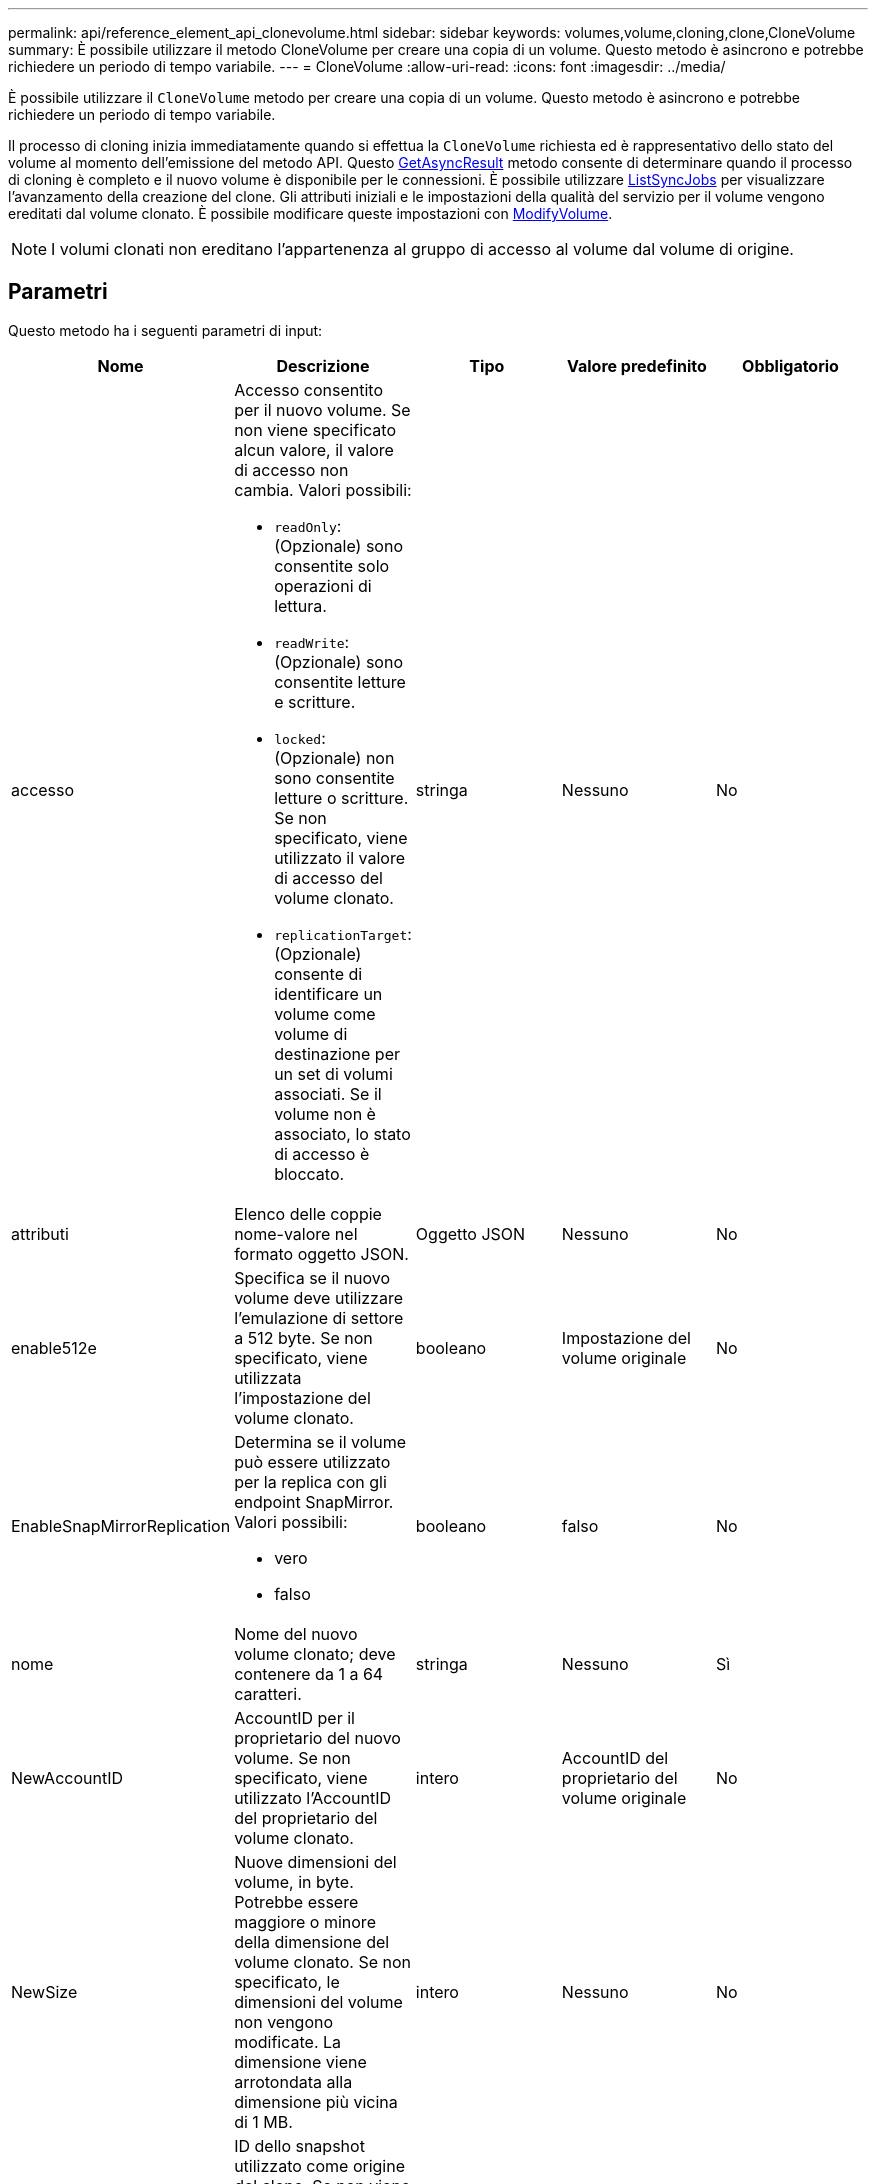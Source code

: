 ---
permalink: api/reference_element_api_clonevolume.html 
sidebar: sidebar 
keywords: volumes,volume,cloning,clone,CloneVolume 
summary: È possibile utilizzare il metodo CloneVolume per creare una copia di un volume. Questo metodo è asincrono e potrebbe richiedere un periodo di tempo variabile. 
---
= CloneVolume
:allow-uri-read: 
:icons: font
:imagesdir: ../media/


[role="lead"]
È possibile utilizzare il `CloneVolume` metodo per creare una copia di un volume. Questo metodo è asincrono e potrebbe richiedere un periodo di tempo variabile.

Il processo di cloning inizia immediatamente quando si effettua la `CloneVolume` richiesta ed è rappresentativo dello stato del volume al momento dell'emissione del metodo API. Questo xref:reference_element_api_getasyncresult.adoc[GetAsyncResult] metodo consente di determinare quando il processo di cloning è completo e il nuovo volume è disponibile per le connessioni. È possibile utilizzare xref:reference_element_api_listsyncjobs.adoc[ListSyncJobs] per visualizzare l'avanzamento della creazione del clone. Gli attributi iniziali e le impostazioni della qualità del servizio per il volume vengono ereditati dal volume clonato. È possibile modificare queste impostazioni con xref:reference_element_api_modifyvolume.adoc[ModifyVolume].


NOTE: I volumi clonati non ereditano l'appartenenza al gruppo di accesso al volume dal volume di origine.



== Parametri

Questo metodo ha i seguenti parametri di input:

|===
| Nome | Descrizione | Tipo | Valore predefinito | Obbligatorio 


 a| 
accesso
 a| 
Accesso consentito per il nuovo volume. Se non viene specificato alcun valore, il valore di accesso non cambia. Valori possibili:

* `readOnly`: (Opzionale) sono consentite solo operazioni di lettura.
* `readWrite`: (Opzionale) sono consentite letture e scritture.
* `locked`: (Opzionale) non sono consentite letture o scritture. Se non specificato, viene utilizzato il valore di accesso del volume clonato.
* `replicationTarget`: (Opzionale) consente di identificare un volume come volume di destinazione per un set di volumi associati. Se il volume non è associato, lo stato di accesso è bloccato.

 a| 
stringa
 a| 
Nessuno
 a| 
No



 a| 
attributi
 a| 
Elenco delle coppie nome-valore nel formato oggetto JSON.
 a| 
Oggetto JSON
 a| 
Nessuno
 a| 
No



 a| 
enable512e
 a| 
Specifica se il nuovo volume deve utilizzare l'emulazione di settore a 512 byte. Se non specificato, viene utilizzata l'impostazione del volume clonato.
 a| 
booleano
 a| 
Impostazione del volume originale
 a| 
No



 a| 
EnableSnapMirrorReplication
 a| 
Determina se il volume può essere utilizzato per la replica con gli endpoint SnapMirror. Valori possibili:

* vero
* falso

 a| 
booleano
 a| 
falso
 a| 
No



 a| 
nome
 a| 
Nome del nuovo volume clonato; deve contenere da 1 a 64 caratteri.
 a| 
stringa
 a| 
Nessuno
 a| 
Sì



 a| 
NewAccountID
 a| 
AccountID per il proprietario del nuovo volume. Se non specificato, viene utilizzato l'AccountID del proprietario del volume clonato.
 a| 
intero
 a| 
AccountID del proprietario del volume originale
 a| 
No



 a| 
NewSize
 a| 
Nuove dimensioni del volume, in byte. Potrebbe essere maggiore o minore della dimensione del volume clonato. Se non specificato, le dimensioni del volume non vengono modificate. La dimensione viene arrotondata alla dimensione più vicina di 1 MB.
 a| 
intero
 a| 
Nessuno
 a| 
No



 a| 
SnapshotID
 a| 
ID dello snapshot utilizzato come origine del clone. Se non viene fornito alcun ID, viene utilizzato il volume attivo corrente.
 a| 
intero
 a| 
Nessuno
 a| 
No



 a| 
ID volume
 a| 
VolumeID per il volume da clonare.
 a| 
intero
 a| 
Nessuno
 a| 
Sì

|===


== Valori restituiti

Questo metodo ha i seguenti valori restituiti:

|===


| Nome | Descrizione | Tipo 


 a| 
AsyncHandle
 a| 
Il valore handle utilizzato per ottenere il risultato dell'operazione.
 a| 
intero



 a| 
ID cloneID
 a| 
Il cloneID per il volume appena clonato.
 a| 
intero



 a| 
curva
 a| 
I valori della curva QoS applicati al clone.
 a| 
Oggetto JSON



 a| 
volume
 a| 
Oggetto contenente informazioni sul volume appena clonato.
 a| 
xref:reference_element_api_volume.adoc[volume]



 a| 
ID volume
 a| 
VolumeID per il volume appena clonato.
 a| 
intero

|===


== Esempio di richiesta

Le richieste per questo metodo sono simili all'esempio seguente:

[listing]
----
{
   "method": "CloneVolume",
   "params": {
      "volumeID" : 5,
      "name"  : "mysqldata-snapshot1",
      "access" : "readOnly"
   },
   "id" : 1
}
----


== Esempio di risposta

Questo metodo restituisce una risposta simile all'esempio seguente:

[listing]
----
{
  "id": 1,
  "result": {
      "asyncHandle": 42,
      "cloneID": 37,
      "volume": {
          "access": "readOnly",
          "accountID": 1,
          "attributes": {},
          "blockSize": 4096,
          "createTime": "2016-03-31T22:26:03Z",
          "deleteTime": "",
          "enable512e": true,
          "iqn": "iqn.2010-01.com.solidfire:jyay.mysqldata-snapshot1.680",
          "name": "mysqldata-snapshot1",
          "purgeTime": "",
          "qos": {
              "burstIOPS": 100,
              "burstTime": 60,
              "curve": {
                  "4096": 100,
                  "8192": 160,
                  "16384": 270,
                  "32768": 500,
                  "65536": 1000,
                  "131072": 1950,
                  "262144": 3900,
                  "524288": 7600,
                  "1048576": 15000
              },
              "maxIOPS": 100,
              "minIOPS": 50
          },
          "scsiEUIDeviceID": "6a796179000002a8f47acc0100000000",
          "scsiNAADeviceID": "6f47acc1000000006a796179000002a8",
          "sliceCount": 0,
          "status": "init",
          "totalSize": 1000341504,
          "virtualVolumeID": null,
          "volumeAccessGroups": [],
          "volumeID": 680,
          "volumePairs": []
      },
      "volumeID": 680
  }
}
----


== Novità dalla versione

9,6



== Trova ulteriori informazioni

* xref:reference_element_api_getasyncresult.adoc[GetAsyncResult]
* xref:reference_element_api_listsyncjobs.adoc[ListSyncJobs]
* xref:reference_element_api_modifyvolume.adoc[ModifyVolume]

